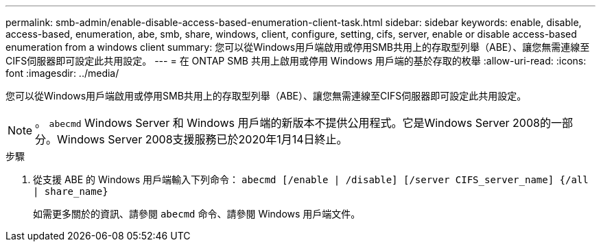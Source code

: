 ---
permalink: smb-admin/enable-disable-access-based-enumeration-client-task.html 
sidebar: sidebar 
keywords: enable, disable, access-based, enumeration, abe, smb, share, windows, client, configure, setting, cifs, server, enable or disable access-based enumeration from a windows client 
summary: 您可以從Windows用戶端啟用或停用SMB共用上的存取型列舉（ABE）、讓您無需連線至CIFS伺服器即可設定此共用設定。 
---
= 在 ONTAP SMB 共用上啟用或停用 Windows 用戶端的基於存取的枚舉
:allow-uri-read: 
:icons: font
:imagesdir: ../media/


[role="lead"]
您可以從Windows用戶端啟用或停用SMB共用上的存取型列舉（ABE）、讓您無需連線至CIFS伺服器即可設定此共用設定。


NOTE: 。 `abecmd` Windows Server 和 Windows 用戶端的新版本不提供公用程式。它是Windows Server 2008的一部分。Windows Server 2008支援服務已於2020年1月14日終止。

.步驟
. 從支援 ABE 的 Windows 用戶端輸入下列命令： `abecmd [/enable | /disable] [/server CIFS_server_name] {/all | share_name}`
+
如需更多關於的資訊、請參閱 `abecmd` 命令、請參閱 Windows 用戶端文件。


